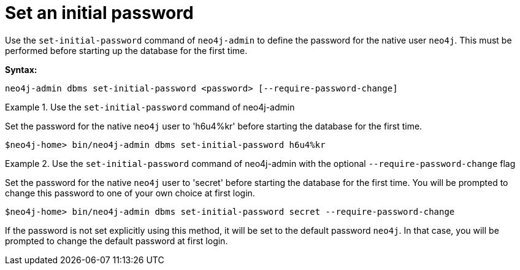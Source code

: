 :description: How to set an initial password for Neo4j.
[[post-installation-set-initial-password]]
= Set an initial password

Use the `set-initial-password` command of `neo4j-admin` to define the password for the native user `neo4j`.
This must be performed before starting up the database for the first time.

*Syntax:*

`neo4j-admin dbms set-initial-password <password> [--require-password-change]`

.Use the `set-initial-password` command of neo4j-admin
====

Set the password for the native `neo4j` user to 'h6u4%kr' before starting the database for the first time.
----
$neo4j-home> bin/neo4j-admin dbms set-initial-password h6u4%kr
----
====

.Use the `set-initial-password` command of neo4j-admin with the optional `--require-password-change` flag
====

Set the password for the native `neo4j` user to 'secret' before starting the database for the first time.
You will be prompted to change this password to one of your own choice at first login.
----
$neo4j-home> bin/neo4j-admin dbms set-initial-password secret --require-password-change
----
====

If the password is not set explicitly using this method, it will be set to the default password `neo4j`.
In that case, you will be prompted to change the default password at first login.

